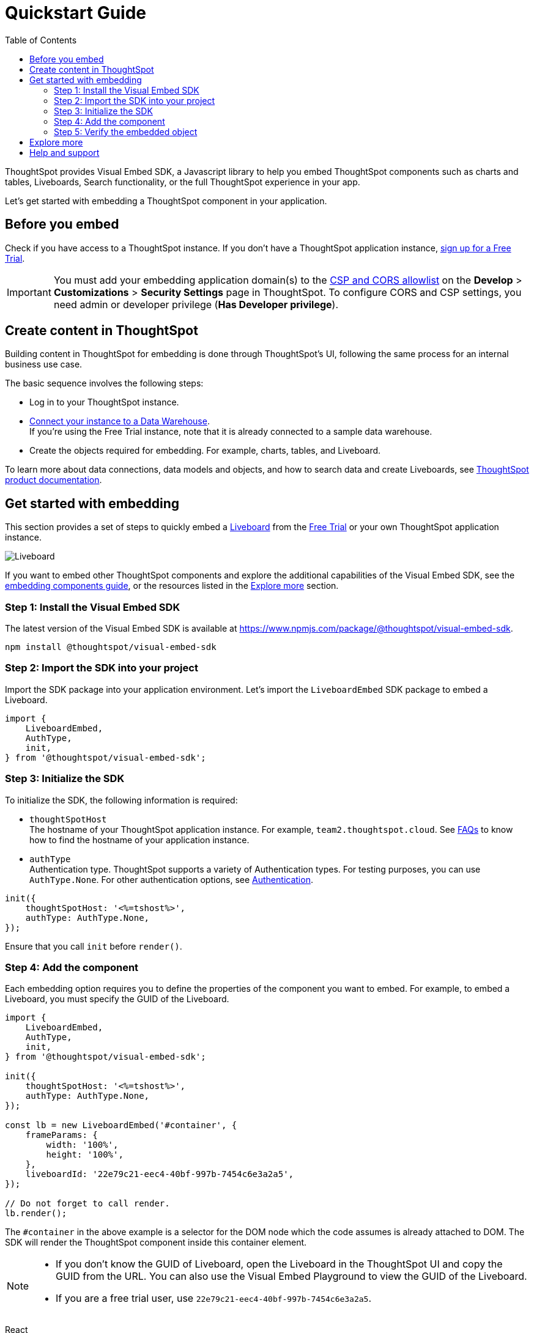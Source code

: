 = Quickstart Guide
:toc: true
:linkattrs:
:sectanchors:

:page-title: Get started with embedding
:page-pageid: getting-started
:page-description: Get started with embedding ThoughtSpot component in your app.

ThoughtSpot provides Visual Embed SDK, a Javascript library to help you embed ThoughtSpot components  such as charts and tables, Liveboards, Search functionality, or the full ThoughtSpot experience in your app.

Let's get started with embedding a ThoughtSpot component in your application.

== Before you embed

Check if you have access to a ThoughtSpot instance. If you don't have a ThoughtSpot application instance, link:https://www.thoughtspot.com/trial?tsiref=web-devsite[sign up for a Free Trial, window=_blank].

[IMPORTANT]
====
You must add your embedding application domain(s) to the xref:security-settings.adoc[CSP and CORS allowlist] on the **Develop** > **Customizations** > **Security Settings** page in ThoughtSpot. To configure CORS and CSP settings, you need admin or developer privilege (*Has Developer privilege*).
====


== Create content in ThoughtSpot
Building content in ThoughtSpot for embedding is done through ThoughtSpot’s UI, following the same process for an internal business use case.

The basic sequence involves the following steps:

* Log in to your ThoughtSpot instance. +
* link:https://docs.thoughtspot.com/cloud/latest/connections[Connect your instance to a Data Warehouse, window=_blank]. +
If you’re using the Free Trial instance, note that it is already connected to a sample data warehouse.
* Create the objects required for embedding. For example, charts, tables, and Liveboard.

To learn more about data connections, data models and objects, and how to search data and create Liveboards, see link:https://docs.thoughtspot.com/cloud/latest/ts-cloud-getting-started[ThoughtSpot product documentation, window=_blank].

== Get started with embedding
This section provides a set of steps to quickly embed a xref:faqs.adoc#lbDef[Liveboard] from the link:https://www.thoughtspot.com/trial?tsiref=web-devsite[Free Trial, window=_blank] or your own ThoughtSpot application instance.

[.bordered]
[.widthAuto]
image::./images/lb-image.png[Liveboard]

If you want to embed other ThoughtSpot components and explore the additional capabilities of the Visual Embed SDK, see the xref:getting-started.adoc[embedding components guide], or the resources listed in the xref:onboarding-guide.adoc#addResources[Explore more] section.

=== Step 1: Install the Visual Embed SDK

The latest version of the Visual Embed SDK is available at link:https://www.npmjs.com/package/@thoughtspot/visual-embed-sdk[https://www.npmjs.com/package/@thoughtspot/visual-embed-sdk, window=_blank].

[source,console]
----
npm install @thoughtspot/visual-embed-sdk
----

=== Step 2: Import the SDK into your project

Import the SDK package into your application environment. Let's import the `LiveboardEmbed` SDK package to embed a Liveboard.

[source,JavaScript]
----
import {
    LiveboardEmbed,
    AuthType,
    init,
} from '@thoughtspot/visual-embed-sdk';
----


[#initSdk]
=== Step 3: Initialize the SDK

To initialize the SDK, the following information is required:

* `thoughtSpotHost` +
The hostname of your ThoughtSpot application instance. For example, `team2.thoughtspot.cloud`. See xref:faqs.adoc#tsHostName[FAQs] to know how to find the hostname of your application instance.
* `authType` +
Authentication type. ThoughtSpot supports a variety of Authentication types. For testing purposes, you can use `AuthType.None`. For other authentication options, see xref:embed-authentication.adoc[Authentication].

[source,JavaScript]
----
init({
    thoughtSpotHost: '<%=tshost%>',
    authType: AuthType.None,
});
----

Ensure that you call `init` before `render()`.

=== Step 4: Add the component

Each embedding option requires you to define the properties of the component you want to embed. For example, to embed a Liveboard, you must specify the GUID of the Liveboard.

[source,JavaScript]
----
import {
    LiveboardEmbed,
    AuthType,
    init,
} from '@thoughtspot/visual-embed-sdk';

init({
    thoughtSpotHost: '<%=tshost%>',
    authType: AuthType.None,
});

const lb = new LiveboardEmbed('#container', {
    frameParams: {
        width: '100%',
        height: '100%',
    },
    liveboardId: '22e79c21-eec4-40bf-997b-7454c6e3a2a5',
});

// Do not forget to call render.
lb.render();
----

The  `#container` in the above example is a selector for the DOM node which the code assumes is already attached to DOM. The SDK will render the ThoughtSpot component inside this container element.

[NOTE]
====
* If you don't know the GUID of Liveboard, open the Liveboard in the ThoughtSpot UI and copy the GUID from the URL. You can also use the Visual Embed Playground to view the GUID of the Liveboard.
* If you are a free trial user, use `22e79c21-eec4-40bf-997b-7454c6e3a2a5`.
====

////
////
React::
[source,TypeScript]
----
import { LiveboardEmbed } from '@thoughtspot/visual-embed-sdk/react';

const App = () => {
    const embedRef = useEmbedRef();
    const onLiveboardRendered = () => {
        embedRef.current.trigger(HostEvent.UpdateRuntimeFilters, [
            {
                columnName: 'item type',
                operator: RuntimeFilterOp.EQ,
                values: ['Jackets'],
            },
        ]);
    };
    return (
        <LiveboardEmbed
            ref={embedRef}
            liveboardId="22e79c21-eec4-40bf-997b-7454c6e3a2a5"
            onLiveboardRendered={onLiveboardRendered}
        />
    );
};
----

For more information about events, see xref:HostEvent.adoc[HostEvent] and xref:EmbedEvent.adoc[EmbedEvent].


=== Step 5: Verify the embedded object

Load the application page with the embedded object in your app.

The following figure shows an embedded view of the Liveboard object.

[.bordered]
[.widthAuto]
image::./images/embed-lb.png[Liveboard embed]


[#addResources]
== Explore more

In addition to this quickstart guide, a comprehensive xref:tse-fundamentals-intro.adoc[hands-on embedding fundamentals tutorial] is available. 

To explore the additional capabilities that would provide you more control over your embedded application, see the following pages:

* Leverage ThoughtSpot's AI-powered search and analytics capabilities with xref:embed-spotter.adoc[Spotter] and xref:embed-nls.adoc[Natural Langauge Search interface] .
* Explore the other embedding options available with the SDK:
** xref:embed-a-viz.adoc[Visualization (a chart or table from a Liveboard)]
** xref:full-embed.adoc[Full ThoughtSpot experience]
** xref:embed-search.adoc[Search page]
** xref:embed-searchbar.adoc[Search bar]
** xref:embed-ts-react-app.adoc[React components]
* Create a xref:custom-actions.adoc[custom action] and xref:custom-actions-viz.adoc[assign it to an embedded Liveboard or Answer page] generated from a search query.
* Control the xref:embed-actions.adoc[visibility of menu actions on the embedded page].
* xref:embed-events.adoc[Register events] that your app can listen to and respond with appropriate actions. +
Create custom workflows using xref:HostEvent.adoc[Host Events].
* Whitelabel and customize your ThoughtSpot embedded experience using xref:style-customization.adoc[style customization framework] and xref:css-customization.adoc[custom CSS].
* For performance optimization, refer to the xref:best-practices.adoc[best practices] recommended by ThoughtSpot.
* Explore the SDK and test your embedding in the xref:https://codesandbox.io/s/big-tse-react-demo-i4g9xi[Code sandbox].
* To view the SDK files, visit the link:https://github.com/thoughtspot/visual-embed-sdk/blob/main/README.md[Visual Embed SDK GitHub repository, window=_blank].

== Help and support

* Refer to xref:faqs.adoc[FAQs] and xref:troubleshooting.adoc[Troubleshooting guide].
* Use the in-app Live Chat support for instant help. +
This feature is available only on non-embedded ThoughtSpot instances.
* Contact link:https://community.thoughtspot.com/customers/s/topic/0TO3n000000erVyGAI/developers-embedding[ThoughtSpot Support and Community, window=_blank].
* Join link:https://discord.com/invite/JHPGwCkvjQ[Discord, window=_blank] to connect with developer assistance.
